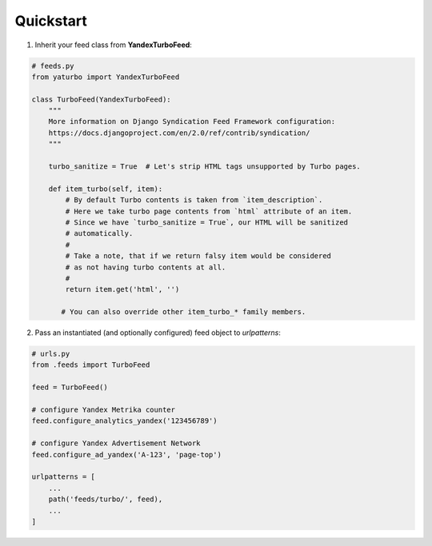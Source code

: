 Quickstart
==========


1. Inherit your feed class from **YandexTurboFeed**:

.. code-block:: python

    # feeds.py
    from yaturbo import YandexTurboFeed

    class TurboFeed(YandexTurboFeed):
        """
        More information on Django Syndication Feed Framework configuration:
        https://docs.djangoproject.com/en/2.0/ref/contrib/syndication/
        """

        turbo_sanitize = True  # Let's strip HTML tags unsupported by Turbo pages.

        def item_turbo(self, item):
            # By default Turbo contents is taken from `item_description`.
            # Here we take turbo page contents from `html` attribute of an item.
            # Since we have `turbo_sanitize = True`, our HTML will be sanitized
            # automatically.
            #
            # Take a note, that if we return falsy item would be considered
            # as not having turbo contents at all.
            #
            return item.get('html', '')

           # You can also override other item_turbo_* family members.


2. Pass an instantiated (and optionally configured) feed object to `urlpatterns`:

.. code-block:: python

    # urls.py
    from .feeds import TurboFeed

    feed = TurboFeed()

    # configure Yandex Metrika counter
    feed.configure_analytics_yandex('123456789')

    # configure Yandex Advertisement Network
    feed.configure_ad_yandex('A-123', 'page-top')

    urlpatterns = [
        ...
        path('feeds/turbo/', feed),
        ...
    ]

